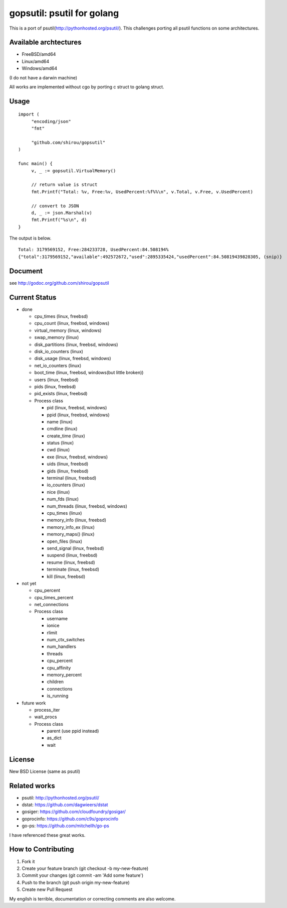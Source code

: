 gopsutil: psutil for golang
==============================

.. image:: https://drone.io/github.com/shirou/gopsutil/status.png
        :target: https://drone.io/github.com/shirou/gopsutil

This is a port of psutil(http://pythonhosted.org/psutil/). This
challenges porting all psutil functions on some architectures.

Available archtectures
------------------------------------

- FreeBSD/amd64
- Linux/amd64
- Windows/amd64

(I do not have a darwin machine)


All works are implemented without cgo by porting c struct to golang struct.


Usage
---------

::

   import (
   	"encoding/json"
   	"fmt"

   	"github.com/shirou/gopsutil"
   )

   func main() {
   	v, _ := gopsutil.VirtualMemory()

   	// return value is struct
   	fmt.Printf("Total: %v, Free:%v, UsedPercent:%f%%\n", v.Total, v.Free, v.UsedPercent)

   	// convert to JSON
   	d, _ := json.Marshal(v)
   	fmt.Printf("%s\n", d)
   }

The output is below.

::

  Total: 3179569152, Free:284233728, UsedPercent:84.508194%
  {"total":3179569152,"available":492572672,"used":2895335424,"usedPercent":84.50819439828305, (snip)}


Document
----------

see http://godoc.org/github.com/shirou/gopsutil


Current Status
------------------

- done

  - cpu_times (linux, freebsd)
  - cpu_count (linux, freebsd, windows)
  - virtual_memory (linux, windows)
  - swap_memory (linux)
  - disk_partitions (linux, freebsd, windows)
  - disk_io_counters (linux)
  - disk_usage (linux, freebsd, windows)
  - net_io_counters (linux)
  - boot_time (linux, freebsd, windows(but little broken))
  - users (linux, freebsd)
  - pids (linux, freebsd)
  - pid_exists (linux, freebsd)
  - Process class

    - pid (linux, freebsd, windows)
    - ppid (linux, freebsd, windows)
    - name (linux)
    - cmdline (linux)
    - create_time (linux)
    - status (linux)
    - cwd (linux)
    - exe (linux, freebsd, windows)
    - uids (linux, freebsd)
    - gids (linux, freebsd)
    - terminal (linux, freebsd)
    - io_counters (linux)
    - nice (linux)
    - num_fds (linux)
    - num_threads (linux, freebsd, windows)
    - cpu_times (linux)
    - memory_info (linux, freebsd)
    - memory_info_ex (linux)
    - memory_maps() (linux)
    - open_files (linux)
    - send_signal (linux, freebsd)
    - suspend (linux, freebsd)
    - resume (linux, freebsd)
    - terminate (linux, freebsd)
    - kill (linux, freebsd)

- not yet

  - cpu_percent
  - cpu_times_percent
  - net_connections
  - Process class

    - username
    - ionice
    - rlimit
    - num_ctx_switches
    - num_handlers
    - threads
    - cpu_percent
    - cpu_affinity
    - memory_percent
    - children
    - connections
    - is_running


- future work

  - process_iter
  - wait_procs
  - Process class

    - parent (use ppid instead)
    - as_dict
    - wait


License
------------

New BSD License (same as psutil)


Related works
-----------------------

- psutil: http://pythonhosted.org/psutil/
- dstat: https://github.com/dagwieers/dstat
- gosiger: https://github.com/cloudfoundry/gosigar/
- goprocinfo: https://github.com/c9s/goprocinfo
- go-ps: https://github.com/mitchellh/go-ps

I have referenced these great works.

How to Contributing
---------------------------

1. Fork it
2. Create your feature branch (git checkout -b my-new-feature)
3. Commit your changes (git commit -am 'Add some feature')
4. Push to the branch (git push origin my-new-feature)
5. Create new Pull Request

My engilsh is terrible, documentation or correcting comments are also
welcome.
